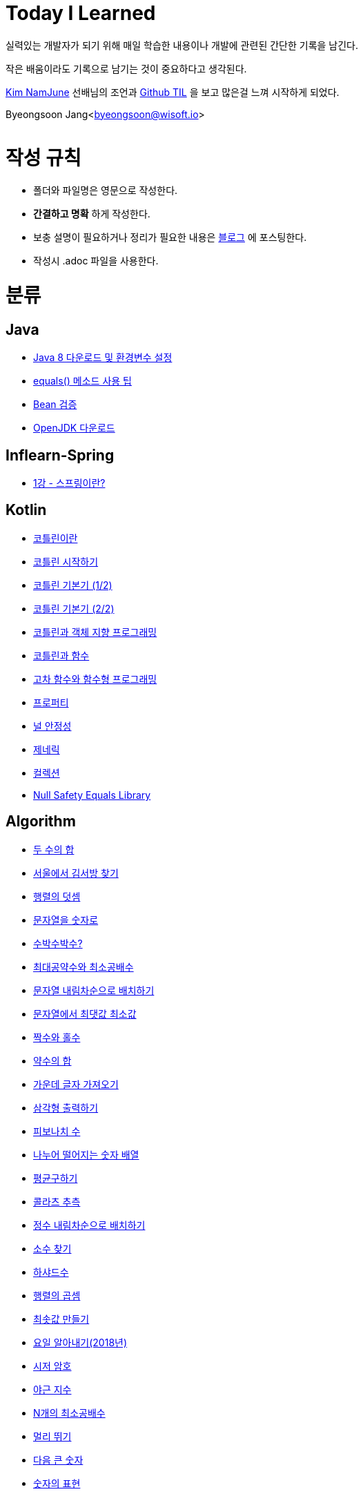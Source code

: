 Today I Learned
===============

:icons: font
:Author: Byeongsoon Jang
:Email: byeongsoon@wisoft.io
:Date: 2018.02.09
:Revision: 1.0

실력있는 개발자가 되기 위해 매일 학습한 내용이나 개발에 관련된 간단한 기록을 남긴다.

작은 배움이라도 기록으로 남기는 것이 중요하다고 생각된다.

link:https://github.com/namjunemy[Kim NamJune]
선배님의 조언과
link:https://github.com/namjunemy/TIL[Github TIL]
 을 보고 많은걸 느껴 시작하게 되었다.

Byeongsoon Jang<byeongsoon@wisoft.io>

|===
|===

= 작성 규칙

** 폴더와 파일명은 영문으로 작성한다.
** *간결하고 명확* 하게 작성한다.
** 보충 설명이 필요하거나 정리가 필요한 내용은
link:http://bs-development.tistory.com/[블로그]
에 포스팅한다.
** 작성시 .adoc 파일을 사용한다.

= 분류

== Java

** link:https://github.com/ByeongSoon/TIL/blob/master/Java/java_8_Download_Tutorial.adoc[Java 8 다운로드 및 환경변수 설정]
** link:https://github.com/ByeongSoon/TIL/blob/master/Java/equals()_method.adoc[equals() 메소드 사용 팁]
** link:https://github.com/ByeongSoon/TIL/blob/master/Java/Bean-Validation-Tutorial.adoc[Bean 검증]
** link:https://github.com/ByeongSoon/TIL/blob/master/Java/open-jdk-download.adoc[OpenJDK 다운로드]

== Inflearn-Spring

** link:https://github.com/ByeongSoon/TIL/blob/master/Inflearn-Spring/01-what-is-spring.adoc[1강 - 스프링이란?]

== Kotlin

** link:https://github.com/ByeongSoon/TIL/blob/master/Kotlin/%EC%BD%94%ED%8B%80%EB%A6%B0%EC%9D%B4%EB%9E%80.adoc[코틀린이란]
** link:https://github.com/ByeongSoon/TIL/blob/master/Kotlin/ch01_GettingStartedKotlin.adoc[코틀린 시작하기]
** link:https://github.com/ByeongSoon/TIL/blob/master/Kotlin/ch02_KotlinBasics(1:2).adoc[코틀린 기본기 (1/2)]
** link:https://github.com/ByeongSoon/TIL/blob/master/Kotlin/ch02_KotlinBasics(2:2).adoc[코틀린 기본기 (2/2)]
** link:https://github.com/ByeongSoon/TIL/blob/master/Kotlin/ch03_OOPinKotlin.adoc[코틀린과 객체 지향 프로그래밍]
** link:https://github.com/ByeongSoon/TIL/blob/master/Kotlin/ch04_FunctionsInKotlin.adoc[코틀린과 함수]
** link:https://github.com/ByeongSoon/TIL/blob/master/Kotlin/ch05_HigherOrderFunctions.adoc[고차 함수와 함수형 프로그래밍]
** link:https://github.com/ByeongSoon/TIL/blob/master/Kotlin/ch06_Properties.adoc[프로퍼티]
** link:https://github.com/ByeongSoon/TIL/blob/master/Kotlin/ch07_NullSafety.adoc[널 안정성]
** link:https://github.com/ByeongSoon/TIL/blob/master/Kotlin/ch08_Generic.adoc[제네릭]
** link:https://github.com/ByeongSoon/TIL/blob/master/Kotlin/ch10_Collection.adoc[컬렉션]
** link:https://github.com/ByeongSoon/TIL/blob/master/Kotlin/NullSafetyLibrary.adoc[Null Safety Equals Library]

== Algorithm

** link:https://github.com/ByeongSoon/TIL/blob/master/Algorithm/FindIndex.adoc[두 수의 합]
** link:https://github.com/ByeongSoon/TIL/blob/master/Algorithm/FindKim.adoc[서울에서 김서방 찾기]
** link:https://github.com/ByeongSoon/TIL/blob/master/Algorithm/MatrixSum.adoc[행렬의 덧셈]
** link:https://github.com/ByeongSoon/TIL/blob/master/Algorithm/StringToInt.adoc[문자열을 숫자로]
** link:https://github.com/ByeongSoon/TIL/blob/master/Algorithm/WaterMelon.adoc[수박수박수?]
** link:https://github.com/ByeongSoon/TIL/blob/master/Algorithm/GcdLcm.adoc[최대공약수와 최소공배수]
** link:https://github.com/ByeongSoon/TIL/blob/master/Algorithm/ReverseString.adoc[문자열 내림차순으로 배치하기]
** link:https://github.com/ByeongSoon/TIL/blob/master/Algorithm/GetMaxMinString.adoc[문자열에서 최댓값 최소값]
** link:https://github.com/ByeongSoon/TIL/blob/master/Algorithm/EvenOrOdd.adoc[짝수와 홀수]
** link:https://github.com/ByeongSoon/TIL/blob/master/Algorithm/SumDivisor.adoc[약수의 합]
** link:https://github.com/ByeongSoon/TIL/blob/master/Algorithm/StringExercise.adoc[가운데 글자 가져오기]
** link:https://github.com/ByeongSoon/TIL/blob/master/Algorithm/PrintTriangle.adoc[삼각형 출력하기]
** link:https://github.com/ByeongSoon/TIL/blob/master/Algorithm/Fibonacci.adoc[피보나치 수]
** link:https://github.com/ByeongSoon/TIL/blob/master/Algorithm/Divisible.adoc[나누어 떨어지는 숫자 배열]
** link:https://github.com/ByeongSoon/TIL/blob/master/Algorithm/GetMean.adoc[평균구하기]
** link:https://github.com/ByeongSoon/TIL/blob/master/Algorithm/Collatz.adoc[콜라츠 추측]
** link:https://github.com/ByeongSoon/TIL/blob/master/Algorithm/ReverseInt.adoc[정수 내림차순으로 배치하기]
** link:https://github.com/ByeongSoon/TIL/blob/master/Algorithm/NumOfPrime.adoc[소수 찾기]
** link:https://github.com/ByeongSoon/TIL/blob/master/Algorithm/HarshadNumber.adoc[하샤드수]
** link:https://github.com/ByeongSoon/TIL/blob/master/Algorithm/ProductMatrix.adoc[행렬의 곱셈]
** link:https://github.com/ByeongSoon/TIL/blob/master/Algorithm/MinSum.adoc[최솟값 만들기]
** link:https://github.com/ByeongSoon/TIL/blob/master/Algorithm/GetDayName.adoc[요일 알아내기(2018년)]
** link:https://github.com/ByeongSoon/TIL/blob/master/Algorithm/Caesar.adoc[시저 암호]
** link:https://github.com/ByeongSoon/TIL/blob/master/Algorithm/NoOverTime.adoc[야근 지수]
** link:https://github.com/ByeongSoon/TIL/blob/master/Algorithm/NLCM.adoc[N개의 최소공배수]
** link:https://github.com/ByeongSoon/TIL/blob/master/Algorithm/JumpCase.adoc[멀리 뛰기]
** link:https://github.com/ByeongSoon/TIL/blob/master/Algorithm/NextBigNumber.adoc[다음 큰 숫자]
** link:https://github.com/ByeongSoon/TIL/blob/master/Algorithm/Expressions.adoc[숫자의 표현]

== Javascript

** link:https://github.com/ByeongSoon/TIL/blob/master/Javascript/javascriptBasic/Basic_js.adoc[자바스크립트기본]
** link:https://github.com/ByeongSoon/TIL/blob/master/Javascript/flowControl/flowControl_js.adoc[조건문과 반복문]

== Typescript

** link:https://github.com/ByeongSoon/TIL/blob/master/Typescript/typescript-inversify.adoc[Inversify]
** link:https://github.com/ByeongSoon/TIL/blob/master/Typescript/typescript-project-preference.adoc[Typescript 프로젝트 설정 및 CI 설정]

== Node.js

** link:https://github.com/ByeongSoon/TIL/blob/master/Nodejs/Node-js-server.adoc[HTTP,TCP 서버와 클라이언트 만들기]

== DesignPattern

** link:https://github.com/ByeongSoon/TIL/blob/master/DesignPattern/SingletonPattern.adoc[싱글톤 패턴]
** link:https://github.com/ByeongSoon/TIL/blob/master/DesignPattern/DecoratorPattern.adoc[데커레이터 패턴]

== Basic

** link:https://github.com/ByeongSoon/TIL/blob/master/Basic/FrameworkVsLibray.adoc[프레임워크와 라이브러리 차이점]
** link:https://github.com/ByeongSoon/TIL/blob/master/Basic/MonolithicAndMicroserviceArchitecture.adoc[모놀리식 아키텍처와 마이크로서비스 아키텍처]
** link:https://github.com/ByeongSoon/TIL/blob/master/Basic/TDDandDDD.adoc[TDD와DDD]
